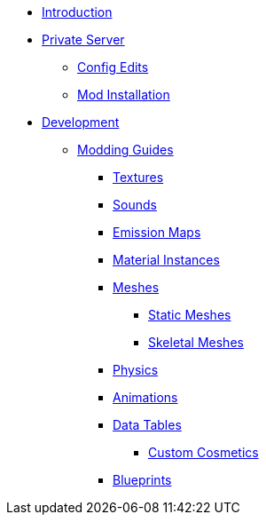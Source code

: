 * xref:index.adoc[Introduction]
* xref:PrivateServer/index.adoc[Private Server]
** xref:PrivateServer/ConfigEdits.adoc[Config Edits]
** xref:PrivateServer/ModInstallation.adoc[Mod Installation]

* xref:Development/index.adoc[Development]
// ** xref:Development/BeginnersGuide/index.adoc[Getting Started]
// *** xref:Development/BeginnersGuide/dependencies.adoc[Dependencies]
// *** xref:Development/BeginnersGuide/project_setup.adoc[Project Setup]

** xref:Development/ModdingGuides/index.adoc[Modding Guides]
*** xref:Development/ModdingGuides/Textures.adoc[Textures]
*** xref:Development/ModdingGuides/Sounds.adoc[Sounds]
*** xref:Development/ModdingGuides/EmissionMaps.adoc[Emission Maps]
*** xref:Development/ModdingGuides/MaterialInstances.adoc[Material Instances]
*** xref:Development/ModdingGuides/Meshes/index.adoc[Meshes]
**** xref:Development/ModdingGuides/Meshes/StaticMeshes.adoc[Static Meshes]
**** xref:Development/ModdingGuides/Meshes/SkeletalMeshes.adoc[Skeletal Meshes]
*** xref:Development/ModdingGuides/Physics.adoc[Physics]
*** xref:Development/ModdingGuides/Animations.adoc[Animations]
*** xref:Development/ModdingGuides/DataTables/index.adoc[Data Tables]
**** xref:Development/ModdingGuides/DataTables/CustomCosmetics.adoc[Custom Cosmetics]
*** xref:Development/ModdingGuides/Blueprints.adoc[Blueprints]